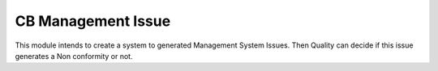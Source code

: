 ===================
CB Management Issue
===================

This module intends to create a system to generated Management System Issues.
Then Quality can decide if this issue generates a Non conformity or not.
